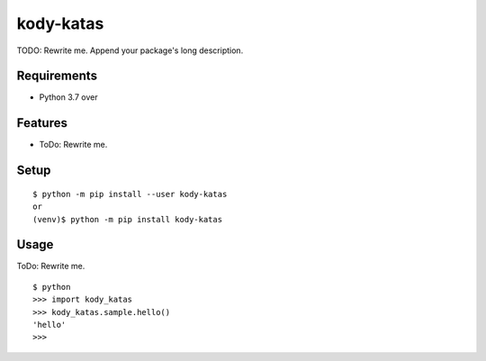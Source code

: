 ============
 kody-katas
============

TODO: Rewrite me. Append your package's long description.



Requirements
============

* Python 3.7 over

Features
========

* ToDo: Rewrite me.

Setup
=====

::

  $ python -m pip install --user kody-katas
  or
  (venv)$ python -m pip install kody-katas

Usage
=====

ToDo: Rewrite me.

::

  $ python
  >>> import kody_katas
  >>> kody_katas.sample.hello()
  'hello'
  >>>

